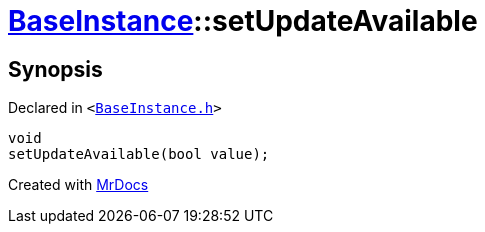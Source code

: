 [#BaseInstance-setUpdateAvailable]
= xref:BaseInstance.adoc[BaseInstance]::setUpdateAvailable
:relfileprefix: ../
:mrdocs:


== Synopsis

Declared in `&lt;https://github.com/PrismLauncher/PrismLauncher/blob/develop/BaseInstance.h#L234[BaseInstance&period;h]&gt;`

[source,cpp,subs="verbatim,replacements,macros,-callouts"]
----
void
setUpdateAvailable(bool value);
----



[.small]#Created with https://www.mrdocs.com[MrDocs]#
